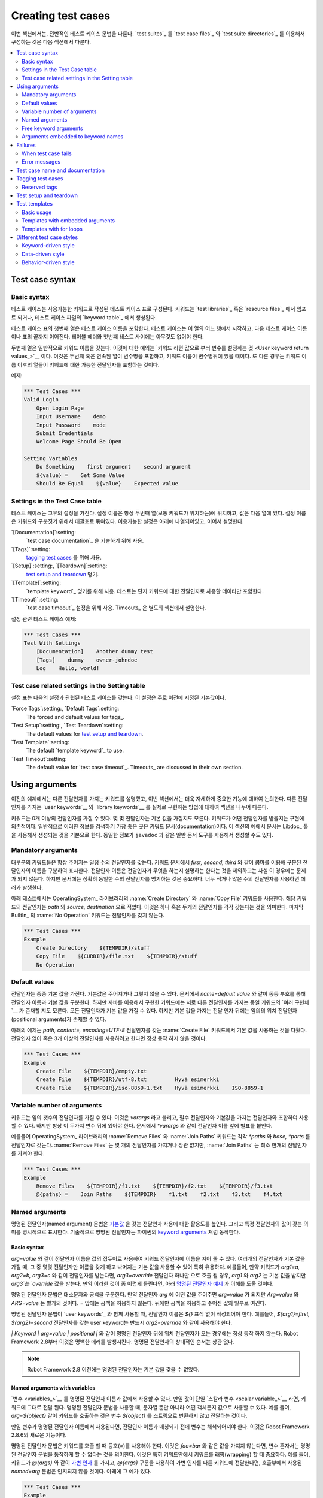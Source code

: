 Creating test cases
===================

..
   This section describes the overall test case syntax. Organizing test
   cases into `test suites`_ using `test case files`_ and `test suite
   directories`_ is discussed in the next section.

이번 섹션에서는, 전반적인 테스트 케이스 문법을 다룬다. `test suites`_
를 `test case files`_ 와 `test suite directories`_ 를 이용해서
구성하는 것은 다음 섹션에서 다룬다.

.. contents::
   :depth: 2
   :local:

Test case syntax
----------------

Basic syntax
~~~~~~~~~~~~

..
   Test cases are constructed in test case tables from the available
   keywords. Keywords can be imported from `test libraries`_ or `resource
   files`_, or created in the `keyword table`_ of the test case file
   itself.

테스트 케이스는 사용가능한 키워드로 작성된 테스트 케이스 표로
구성된다. 키워드는 `test libraries`_ 혹은 `resource files`_ 에서
임포트 되거나, 테스트 케이스 파일의 `keyword table`_ 에서 생성된다.

.. _keyword table: `user keywords`_

..
   The first column in the test case table contains test case names. A
   test case starts from the row with something in this column and
   continues to the next test case name or to the end of the table. It is
   an error to have something between the table headers and the first
   test.

테스트 케이스 표의 첫번째 열은 테스트 케이스 이름을 포함한다. 테스트
케이스는 이 열의 어느 행에서 시작하고, 다음 테스트 케이스 이름이나
표의 끝까지 이어진다. 테이블 헤더와 첫번째 테스트 사이에는 아무것도 없어야 한다.

.. The second column normally has keyword names. An exception to this
   rule is `setting variables from keyword return values`_, when the
   second and possibly also the subsequent columns contain variable
   names and a keyword name is located after them. In either case,
   columns after the keyword name contain possible arguments to the
   specified keyword.

두번째 열은 일반적으로 키워드 이름을 갖는다. 이것에 대한 예외는
`키워드 리턴 값으로 부터 변수를 설정하는 것 <User keyword return
values_>`__ 이다. 이것은 두번째 혹은 연속된 열이 변수명을 포함하고,
키워드 이름이 변수명뒤에 있을 때이다. 또 다른 경우는 키워드 이름
이후의 열들이 키워드에 대한 가능한 전달인자를 포함하는 것이다.


.. _example-tests:

예제:

.. sourcecode:: robotframework

   *** Test Cases ***
   Valid Login
       Open Login Page
       Input Username    demo
       Input Password    mode
       Submit Credentials
       Welcome Page Should Be Open

   Setting Variables
       Do Something    first argument    second argument
       ${value} =    Get Some Value
       Should Be Equal    ${value}    Expected value

Settings in the Test Case table
~~~~~~~~~~~~~~~~~~~~~~~~~~~~~~~

..
   Test cases can also have their own settings. Setting names are always
   in the second column, where keywords normally are, and their values
   are in the subsequent columns. Setting names have square brackets around
   them to distinguish them from keywords. The available settings are listed
   below and explained later in this section.

테스트 케이스는 고유의 설정을 가진다. 설정 이름은 항상 두번째 열(보통
키워드가 위치하는)에 위치하고, 값은 다음 열에 있다. 설정 이름은
키워드와 구분짓기 위해서 대괄호로 묶여있다. 이용가능한 설정은 아래에
나열되어있고, 이어서 설명한다.

`[Documentation]`:setting:
    `test case documentation`_ 을 기술하기 위해 사용.

`[Tags]`:setting:
    `tagging test cases`_ 를 위해 사용.

`[Setup]`:setting:, `[Teardown]`:setting:
  `test setup and teardown`_ 명기.

`[Template]`:setting:
   `template keyword`_ 명기를 위해 사용. 테스트는 단지 키워드에 대한 전달인자로 사용할 데이타만 포함한다.

`[Timeout]`:setting:
   `test case timeout`_ 설정을 위해 사용. Timeouts_ 은 별도의 섹션에서 설명한다.


..
   `[Documentation]`:setting:
       Used for specifying a `test case documentation`_.

   `[Tags]`:setting:
       Used for `tagging test cases`_.

   `[Setup]`:setting:, `[Teardown]`:setting:
      Specify `test setup and teardown`_.

   `[Template]`:setting:
      Specifies the `template keyword`_ to use. The test itself will
      contain only data to use as arguments to that keyword.

   `[Timeout]`:setting:
      Used for setting a `test case timeout`_. Timeouts_ are discussed in
      their own section.

..
   Example test case with settings:

설정 관련 테스트 케이스 예제:

.. sourcecode:: robotframework

   *** Test Cases ***
   Test With Settings
       [Documentation]    Another dummy test
       [Tags]    dummy    owner-johndoe
       Log    Hello, world!

Test case related settings in the Setting table
~~~~~~~~~~~~~~~~~~~~~~~~~~~~~~~~~~~~~~~~~~~~~~~

..
   The Setting table can have the following test case related
   settings. These settings are mainly default values for the
   test case specific settings listed earlier.

설정 표는 다음의 설정과 관련된 테스트 케이스를 갖는다. 이 설정은 주로
이전에 지정된 기본값이다.

`Force Tags`:setting:, `Default Tags`:setting:
   The forced and default values for tags_.

`Test Setup`:setting:, `Test Teardown`:setting:
   The default values for `test setup and teardown`_.

`Test Template`:setting:
   The default `template keyword`_ to use.

`Test Timeout`:setting:
   The default value for `test case timeout`_. Timeouts_ are discussed in
   their own section.

   
Using arguments
---------------

..
   The earlier examples have already demonstrated keywords taking
   different arguments, and this section discusses this important
   functionality more thoroughly. How to actually implement `user
   keywords`__ and `library keywords`__ with different arguments is
   discussed in separate sections.

이전의 예제에서는 다른 전달인자를 가지는 키워드를 설명했고, 이번
섹션에서는 더욱 자세하게 중요한 기능에 대하여 논의한다. 다른
전달인자를 가지는 `user keywords`__ 와 `library keywords`__ 를 실제로
구현하는 방법에 대하여 섹션을 나누어 다룬다.

..
   Keywords can accept zero or more arguments, and some arguments may
   have default values. What arguments a keyword accepts depends on its
   implementation, and typically the best place to search this
   information is keyword's documentation. In the examples in this
   section the documentation is expected to be generated using the
   Libdoc_ tool, but the same information is available on
   documentation generated by generic documentation tools such as
   ``javadoc``.

키워드는 0개 이상의 전달인자를 가질 수 있다. 몇 몇 전달인자는 기본
값을 가질지도 모른다. 키워드가 어떤 전달인자를 받을지는 구현에
의존적이다. 일반적으로 이러한 정보를 검색하기 가장 좋은 곳은 키워드
문서(documentation)이다. 이 섹션의 예에서 문서는 Libdoc_ 툴을 사용해서
생성되는 것을 기본으로 한다. 동일한 정보가 ``javadoc`` 과 같은 일반
문서 도구를 사용해서 생성할 수도 있다.

__ `User keyword arguments`_
__ `Keyword arguments`_


Mandatory arguments
~~~~~~~~~~~~~~~~~~~

..
   Most keywords have a certain number of arguments that must always be
   given.  In the keyword documentation this is denoted by specifying the
   argument names separated with a comma like `first, second,
   third`. The argument names actually do not matter in this case, except
   that they should explain what the argument does, but it is important
   to have exactly the same number of arguments as specified in the
   documentation. Using too few or too many arguments will result in an
   error.

대부분의 키워드들은 항상 주어지는 일정 수의 전달인자를 갖는다. 키워드
문서에서 `first, second, third` 와 같이 콤마를 이용해 구분된
전달인자의 이름을 구분하여 표시한다. 전달인자 이름은 전달인자가 무엇을
하는지 설명하는 한다는 것을 제외하고는 사실 이 경우에는 문제가 되지
않는다. 하지만 문서에는 정확히 동일한 수의 전달인자를 명기하는 것은
중요하다. 너무 적거나 많은 수의 전달인자를 사용하면 에러가 발생한다.

..
   The test below uses keywords :name:`Create Directory` and :name:`Copy
   File` from the OperatingSystem_ library. Their arguments are
   specified as `path` and `source, destination`, which means
   that they take one and two arguments, respectively. The last keyword,
   :name:`No Operation` from BuiltIn_, takes no arguments.

아래 테스트에서는 OperatingSystem_ 라이브러리의 :name:`Create
Directory` 와 :name:`Copy File` 키워드를 사용한다. 해당 키워드의
전달인자는 `path` 와 `source, destination` 으로 적었다. 이것은 하나
혹은 두개의 전달인자를 각각 갖는다는 것을 의미한다. 마지막 BuiltIn_ 의
:name:`No Operation` 키워드는 전달인자를 갖지 않는다.

.. sourcecode:: robotframework

   *** Test Cases ***
   Example
       Create Directory    ${TEMPDIR}/stuff
       Copy File    ${CURDIR}/file.txt    ${TEMPDIR}/stuff
       No Operation

Default values
~~~~~~~~~~~~~~

..
   Arguments often have default values which can either be given or
   not. In the documentation the default value is typically separated
   from the argument name with an equal sign like `name=default
   value`, but with keywords implemented using Java there may be
   `multiple implementations`__ of the same keyword with different
   arguments instead. It is possible that all the arguments have default
   values, but there cannot be any positional arguments after arguments
   with default values.

전달인자는 종종 기본 값을 가진다. 기본값은 주어지거나 그렇지 않을 수
있다. 문서에서 `name=default value` 와 같이 동등 부호를 통해 전달인자
이름과 기본 값을 구분한다. 하지만 자바를 이용해서 구현한 키워드에는
서로 다른 전달인자를 가지는 동일 키워드의 `여러 구현체`__ 가 존재할
지도 모른다. 모든 전달인자가 기본 값을 가질 수 있다. 하지만 기본 값을
가지는 전달 인자 뒤에는 임의의 위치 전달인자(positional arguments)가
존재할 수 없다.

__ `Default values with Java`_

..
   Using default values is illustrated by the example below that uses
   :name:`Create File` keyword which has arguments `path, content=,
   encoding=UTF-8`. Trying to use it without any arguments or more than
   three arguments would not work.

아래의 예제는 `path, content=, encoding=UTF-8` 전달인자를 갖는
:name:`Create File` 키워드에서 기본 값을 사용하는 것을 다뤘다.
전달인자 없이 혹은 3개 이상의 전달인자를 사용하려고 한다면 정상 동작
하지 않을 것이다.

.. sourcecode:: robotframework

   *** Test Cases ***
   Example
       Create File    ${TEMPDIR}/empty.txt
       Create File    ${TEMPDIR}/utf-8.txt         Hyvä esimerkki
       Create File    ${TEMPDIR}/iso-8859-1.txt    Hyvä esimerkki    ISO-8859-1

.. _varargs:

Variable number of arguments
~~~~~~~~~~~~~~~~~~~~~~~~~~~~

..
   It is also possible that a keyword accepts any number of arguments.
   These so called *varargs* can be combined with mandatory arguments
   and arguments with default values, but they are always given after
   them. In the documentation they have an asterisk before the argument
   name like `*varargs`.

키워드는 임의 갯수의 전달인자를 가질 수 있다. 이것은 *varargs* 라고
불리고, 필수 전달인자와 기본값을 가지는 전달인자와 조합하여 사용할 수
있다. 하지만 항상 이 두가지 변수 뒤에 있어야 한다. 문서에서 `*varargs`
와 같이 전달인자 이름 앞에 별표를 붙인다.

..
   For example, :name:`Remove Files` and :name:`Join Paths` keywords from
   the OperatingSystem_ library have arguments `*paths` and `base, *parts`,
   respectively. The former can be used with any number of arguments, but
   the latter requires at least one argument.

예를들어 OperatingSystem_ 라이브러리의 :name:`Remove Files` 와
:name:`Join Paths` 키워드는 각각 `*paths` 와 `base, *parts` 를
전달인자로 갖는다. :name:`Remove Files` 는 몇 개의 전달인자를 가지거나
상관 없지만, :name:`Join Paths` 는 최소 한개의 전달인자를 가져야 한다.

.. sourcecode:: robotframework

   *** Test Cases ***
   Example
       Remove Files    ${TEMPDIR}/f1.txt    ${TEMPDIR}/f2.txt    ${TEMPDIR}/f3.txt
       @{paths} =    Join Paths    ${TEMPDIR}    f1.txt    f2.txt    f3.txt    f4.txt

.. _Named argument syntax:

Named arguments
~~~~~~~~~~~~~~~

..
   The named argument syntax makes using arguments with `default values`_ more
   flexible, and allows explicitly  what a certain argument value means.
   Technically named arguments work exactly like `keyword arguments`__ in Python.

명명된 전달인자(named argument) 문법은 `기본값 <default values_>`__ 을
갖는 전달인자 사용에 대한 활용도를 높인다. 그리고 특정 전달인자의 값이
갖는 의미를 명시적으로 표시한다. 기술적으로 명명된 전달인자는 파이썬의
`keyword arguments`__ 처럼 동작한다.

__ http://docs.python.org/2/tutorial/controlflow.html#keyword-arguments

Basic syntax
''''''''''''

..
   It is possible to name an argument given to a keyword by prefixing the value
   with the name of the argument like `arg=value`. This is especially
   useful when multiple arguments have default values, as it is
   possible to name only some the arguments and let others use their defaults.
   For example, if a keyword accepts arguments `arg1=a, arg2=b, arg3=c`,
   and it is called with one argument `arg3=override`, arguments
   `arg1` and `arg2` get their default values, but `arg3`
   gets value `override`. If this sounds complicated, the `named arguments
   example`_ below hopefully makes it more clear.

`arg=value` 와 같이 전달인자 이름을 값의 접두어로 사용하여 키워드
전달인자에 이름을 지어 줄 수 있다. 여러개의 전달인자가 기본 값을 가질
때, 그 중 몇몇 전달인자만 이름을 갖게 하고 나머지는 기본 값을 사용할
수 있어 특히 유용하다. 예를들어, 만약 키워드가 `arg1=a, arg2=b,
arg3=c` 와 같이 전달인자를 받는다면, `arg3=override` 전달인자 하나만
으로 호출 될 경우, `arg1` 와 `arg2` 는 기본 값을 받지만 `arg3`는
`override` 값을 받는다. 만약 이러한 것이 좀 어렵게 들린다면, 아래
`명명된 전달인자 예제 <named arguments example_>`__ 가 이해를 도울
것이다.

..
   The named argument syntax is both case and space sensitive. The former
   means that if you have an argument `arg`, you must use it like
   `arg=value`, and neither `Arg=value` nor `ARG=value`
   works.  The latter means that spaces are not allowed before the `=`
   sign, and possible spaces after it are considered part of the given value.

명명된 전달인자 문법은 대소문자와 공백을 구분한다. 만약 전달인자
`arg` 에 어떤 값을 주어주면 `arg=value` 가 되지만 `Arg=value` 와
`ARG=value` 는 별개의 것이다. `=` 앞에는 공백을 허용하지 않는다.
뒤에만 공백을 허용하고 주어진 값의 일부로 여긴다.

..
   When the named argument syntax is used with `user keywords`_, the argument
   names must be given without the `${}` decoration. For example, user
   keyword with arguments `${arg1}=first, ${arg2}=second` must be used
   like `arg2=override`.

명명된 전달인자 문법이 `user keywords`_ 와 함께 사용할 때, 전달인자
이름은 `${}` 표식 없이 작성되어야 한다. 예를들어, `${arg1}=first,
${arg2}=second` 전달인자를 갖는 user keyword는 반드시 `arg2=override`
와 같이 사용해야 한다.

..
   Using normal positional arguments after named arguments like, for example,
   `| Keyword | arg=value | positional |`, does not work.
   Starting from Robot Framework 2.8 this causes an explicit error.
   The relative order of the named arguments does not matter.

`| Keyword | arg=value | positional |` 와 같이 명명된 전달인자 뒤에
위치 전달인자가 오는 경우에는 정상 동작 하지 않는다. Robot Framework
2.8부터 이것은 명백한 에러를 발생시킨다. 명명된 전달인자의 상대적인
순서는 상관 없다.

..
   .. note:: Prior to Robot Framework 2.8 it was not possible to name arguments
	     that did not have a default value.

.. note:: Robot Framework 2.8 이전에는 명명된 전달인자는 기본 값을
           갖을 수 없었다.

Named arguments with variables
''''''''''''''''''''''''''''''

..
   It is possible to use `variables`_ in both named argument names and values.
   If the value is a single `scalar variable`_, it is passed to the keyword as-is.
   This allows using any objects, not only strings, as values also when using
   the named argument syntax. For example, calling a keyword like `arg=${object}`
   will pass the variable `${object}` to the keyword without converting it to
   a string.

`변수 <variables_>`__ 를 명명된 전달인자 이름과 값에서 사용할 수 있다.
만일 값이 단일 `스칼라 변수 <scalar variable_>`__ 라면, 키워드에
그대로 전달 된다. 명명된 전달인자 문법을 사용할 때, 문자열 뿐만 아니라
어떤 객체든지 값으로 사용할 수 있다. 예를 들어, `arg=${object}` 같이
키워드를 호출하는 것은 변수 `${object}` 를 스트링으로 변환하지 않고
전달하는 것이다.

..
   If variables are used in named argument names, variables are resolved before
   matching them against argument names. This is a new feature in Robot Framework
   2.8.6.

만일 변수가 명명된 전달인자 이름에서 사용된다면, 전달인자 이름과
매칭되기 전에 변수는 해석되어져야 한다. 이것은 Robot Framework 2.8.6의
새로운 기능이다.


..
   The named argument syntax requires the equal sign to be written literally
   in the keyword call. This means that variable alone can never trigger the
   named argument syntax, not even if it has a value like `foo=bar`. This is
   important to remember especially when wrapping keywords into other keywords.
   If, for example, a keyword takes a `variable number of arguments`_ like
   `@{args}` and passes all of them to another keyword using the same `@{args}`
   syntax, possible `named=arg` syntax used in the calling side is not recognized.
   This is illustrated by the example below.

몀명된 전달인자 문법은 키워드를 호출 할 때 등호(`=`)를 사용해야 한다.
이것은 `foo=bar` 와 같은 값을 가지지 않는다면, 변수 혼자서는 명명된
전달인자 문법을 동작하게 할 수 없다는 것을 의미한다. 이것은 특히
키워드안에서 키워드를 래핑(wrapping) 할 때 중요하다. 예를 들어,
키워드가 `@{args}` 와 같이 `가변 인자 <variable number of
arguments_>`__ 를 가지고, `@{args}` 구문을 사용하여 가변 인자를 다른
키워드에 전달한다면, 호출부에서 사용된 `named=arg` 문법은 인지되지
않을 것이다. 아래에 그 예가 있다.

..
   .. sourcecode:: robotframework

      *** Test Cases ***
      Example
	  Run Program    shell=True    # This will not come as a named argument to Run Process

      *** Keywords ***
      Run Program
	  [Arguments]    @{args}
	  Run Process    program.py    @{args}    # Named arguments are not recognized from inside @{args}

.. sourcecode:: robotframework

   *** Test Cases ***
   Example
       Run Program    shell=True    # 이것은 Run Process에 명명된 전달인자로 전달되지 않는다.

   *** Keywords ***
   Run Program
       [Arguments]    @{args}
       Run Process    program.py    @{args}    # 명명된 인자는 내부의 @{args}에서 인식되지 않는다.

   
..
   If keyword needs to accept and pass forward any named arguments, it must be
   changed to accept `free keyword arguments`_. See `kwargs examples`_ for
   a wrapper keyword version that can pass both positional and named arguments
   forward.

만약 키워드가 명명된 전달인자를 받거나 전달해야 한다면, `free keyword
arguments`_ 를 받도록 변경해야 한다. 위치 인자와 명명된 인자를 둘다
전달할 수 있는 랩퍼 키워드 버전은 `kwargs examples`_ 을 참고하라.


Escaping named arguments syntax
'''''''''''''''''''''''''''''''

..
   The named argument syntax is used only when the part of the argument
   before the equal sign matches one of the keyword's arguments. It is possible
   that there is a positional argument with a literal value like `foo=quux`,
   and also an unrelated argument with name `foo`. In this case the argument
   `foo` either incorrectly gets the value `quux` or, more likely,
   there is a syntax error.

명명된 전달인자 문법은 등호 앞의 전달인자 부분이 키워드의 전달인자 중
하나와 일치 할 때만 사용된다. `foo=quux` 와 같은 문자그래로의 값과
함께 위치 인자 문자 그리고 `foo` 와 같이 연결고리 없는 전달인자를
가지는 것이 가능하다. 이런 경우 전달인자 `foo` 는 부정확하게 `quux`
값을 가지거나, 문법 에러를 일으킬 가능성이 있다.

..
   In these rare cases where there are accidental matches, it is possible to
   use the backslash character to escape__ the syntax like `foo\=quux`.
   Now the argument will get a literal value `foo=quux`. Note that escaping
   is not needed if there are no arguments with name `foo`, but because it
   makes the situation more explicit, it may nevertheless be a good idea.

의도하지 않은 매칭 문제가 발생하는 이런 드문 경우에는, 백슬래시 문자를
`foo\=quux` 와 같이 `이스케이프`__ 목적으로 사용할 수 있다. 이제
전달인자는 `foo=quux` 와 같이 문자그대로의 값을 가진다. `foo` 라는
이름을 가진 전달인자가 없다면 이스케이핑할 필요는 없다. 하지만 이렇게
사용하는 것이 상황을 더 명확하게하기 때문에 추천한다.

__ Escaping_

Where named arguments are supported
'''''''''''''''''''''''''''''''''''

..
   As already explained, the named argument syntax works with keywords. In
   addition to that, it also works when `importing libraries`_.

이미 설명했듯이, 명명된 전달인자 문법은 키워드와 함께 잘 동작한다.
게다가 `라이브러리 임포팅 <importing libraries_>`__ 에서도 또한 잘
동작한다.

..
   Naming arguments is supported by `user keywords`_ and by most `test libraries`_.
   The only exception are Java based libraries that use the `static library API`_.
   Library documentation generated with Libdoc_ has a note does the library
   support named arguments or not.

명명된 전달인자는 `user keywords`_ 와 `test libraries`_ 에서 지원한다.
유일하게 예외적으로 자바를 기반으로 한 라이브러리는 `static library
API`_ 를 사용한다. Libdoc_ 를 이용해서 만들어진 라이브러리 문서는
라이브러리가 명명된 전달인자를 지원 하는지, 안하는지를 기록한다.

..
   .. note:: Prior to Robot Framework 2.8 named argument syntax did not work
	     with test libraries using the `dynamic library API`_.

.. note:: Robot Framework 2.8 이전에는 `dynamic library API`_ 를
          이용한 테스트 라이브러리에서는 명명된 전달인자 문법을
          지원하지 않았다.

Named arguments example
'''''''''''''''''''''''

..
   The following example demonstrates using the named arguments syntax with
   library keywords, user keywords, and when importing the Telnet_ test library.

다음 예제는 Telnet_ 테스트 라이브러리를 임포팅 할 때, 라이브러리
키워드, 사용자 키워드와 함께 명명된 전달인자 문법 사용법을 보여준다.

.. sourcecode:: robotframework

   *** Settings ***
   Library    Telnet    prompt=$    default_log_level=DEBUG

   *** Test Cases ***
   Example
       Open connection    10.0.0.42    port=${PORT}    alias=example
       List files    options=-lh
       List files    path=/tmp    options=-l

   *** Keywords ***
   List files
       [Arguments]    ${path}=.    ${options}=
       List files    options=-lh
       Execute command    ls ${options} ${path}

Free keyword arguments
~~~~~~~~~~~~~~~~~~~~~~

..
   Robot Framework 2.8 added support for `Python style free keyword arguments`__
   (`**kwargs`). What this means is that keywords can receive all arguments that
   use the `name=value` syntax and do not match any other arguments as kwargs.

Robot Framework 2.8에 `파이썬 형식의 키워드 인수`__ (`**kwargs`)
지원이 추가되었다. 이것은 키워드가 `name=value` 문법을 사용하며, 다른
어떤 전달인자와 매치되지 않는 모든 전달인자를 키워드
전달인자(kwargs)로 받을 수 있다는 의미이다.

..
   Free keyword arguments support variables similarly as `named arguments
   <Named arguments with variables_>`__. In practice that means that variables
   can be used both in names and values, but the escape sign must always be
   visible literally. For example, both `foo=${bar}` and `${foo}=${bar}` are
   valid, as long as the variables that are used exist. An extra limitation is
   that free keyword argument names must always be strings. Support for variables
   in names is a new feature in Robot Framework 2.8.6, prior to that possible
   variables were left un-resolved.

키워드 전달인자는 `명명된 전달인자 <Named arguments with
variables_>`__ 와 유사하게 변수를 지원한다. 이것은 실제로 변수는
이름과 값으로 사용될 수 있지만 이스케이프 표시는 항상 문자그대로로서
보여져야 한다는 것을 의미한다. 예를 들어, 사용되어진 변수들이 존재하는
한 `foo=${bar}` 와 `${foo}=${bar}` 는 유효하다. 추가적인 제한은 키워드
전달인자 이름은 항상 문자열 이어야 한다는 것이다. 이름 안에서의 변수
지원은 Robot Framework 2.8.6 부터 지원된 새로운 기능이다. 2.8.6 이전
버전에서는 변수는 해석되지 않은 채 남겨진다.

..
   Initially free keyword arguments only worked with Python based libraries, but
   Robot Framework 2.8.2 extended the support to the `dynamic library API`_
   and Robot Framework 2.8.3 extended it further to Java based libraries and to
   the `remote library interface`_. Finally, user keywords got `kwargs support
   <Kwargs with user keywords_>`__ in Robot Framework 2.9. In other words,
   all keywords can nowadays support kwargs.

초기에 키워드 전달인자는 파이썬 기반의 라이브러리에서만 작동하였다.
하지만 Robot Framework 2.8.2 부터는 `dynamic library API`_ 를
지원하도록 확장하였고, Robot Framework 2.8.3 부터는 자바 기반의
라이브러리와 `remote library interface`_ 를 지원하도록 더 확장하였다.
Robot Framework 2.9 부터는 `키워드 전달인자 지원 <Kwargs with user
keywords_>`__ 한다. 즉, 이제 모든 키워드가 키워드 전달인자를 지원한다.

__ http://docs.python.org/2/tutorial/controlflow.html#keyword-arguments

Kwargs examples
'''''''''''''''

..
   As the first example of using kwargs, let's take a look at
   :name:`Run Process` keyword in the Process_ library. It has a signature
   `command, *arguments, **configuration`, which means that it takes the command
   to execute (`command`), its arguments as `variable number of arguments`_
   (`*arguments`) and finally optional configuration parameters as free keyword
   arguments (`**configuration`). The example below also shows that variables
   work with free keyword arguments exactly like when `using the named argument
   syntax`__.

kwargs를 사용한 첫번째 예제처럼, Process_ 라이브러리의 :name:`Run
Process` 키워드를 살펴보자. `command, *arguments, **configuration`
시그너처는 각각 수행할 명령어(`command`), `가변인자 <variable number
of arguments_>`__ 를 가지는 전달인자(`*arguments`), 선택적인 환경설정
매개변수를 가지는 키워드 전달인자(`**configuration`)를 의미한다. 아래
예제는 키워드 전달인자에 변수를 사용하는 것이 `명명된 전달인자 문법을
사용`__ 하는 것과 비슷하다는 것을 보여준다.

.. sourcecode:: robotframework

   *** Test Cases ***
   Using Kwargs
       Run Process    program.py    arg1    arg2    cwd=/home/user
       Run Process    program.py    argument    shell=True    env=${ENVIRON}

..
   See `Free keyword arguments (**kwargs)`_ section under `Creating test
   libraries`_ for more information about using the kwargs syntax in
   your custom test libraries.

사용자 정의 테스트 라이브러리에 kwargs 문법을 사용하기 위해서 더 많은
정보가 필요 한다면 `Creating test libraries`_ 아래의 `Free keyword
arguments (**kwargs)`_ 섹션을 참고하라.

..
   As the second example, let's create a wrapper `user keyword`_ for running the
   `program.py` in the above example. The wrapper keyword :name:`Run Program`
   accepts any number of arguments and kwargs, and passes them forward for
   :name:`Run Process` along with the name of the command to execute.

두번째 예제처럼, 위의 예제에서 `program.py` 를 수행하기 위해서 래퍼
`user keyword`_ 를 생성한다. 래퍼 키워드 :name:`Run Program` 는 임의
갯수의 전달인자와 kwargs를 받아서, 수행하려는 명령어의 이름과 함께
:name:`Run Process` 에 전달한다.

.. sourcecode:: robotframework

   *** Test Cases ***
   Using Kwargs
       Run Program    arg1    arg2    cwd=/home/user
       Run Program    argument    shell=True    env=${ENVIRON}

   *** Keywords ***
   Run Program
       [Arguments]    @{arguments}    &{configuration}
       Run Process    program.py    @{arguments}    &{configuration}

__ `Named arguments with variables`_

Arguments embedded to keyword names
~~~~~~~~~~~~~~~~~~~~~~~~~~~~~~~~~~~

..
   A totally different approach to specify arguments is embedding them
   into keyword names. This syntax is supported by both `test library keywords`__
   and `user keywords`__.

명시된 전달인자에 접근하는 전체적으로 다른 방법은 키워드 이름에 인자를
끼워넣는 것이다. 이 문법은 `test library keywords`__ 와 `user
keywords`__ 에서 지원된다.

__ `Embedding arguments into keyword names`_
__ `Embedding arguments into keyword name`_

Failures
--------

When test case fails
~~~~~~~~~~~~~~~~~~~~

..
   A test case fails if any of the keyword it uses fails. Normally this means that
   execution of that test case is stopped, possible `test teardown`_ is executed,
   and then execution continues from the next test case. It is also possible to
   use special `continuable failures`__ if stopping test execution is not desired.

만일 테스트 케이스에서 사용중인 키워드가 실패한다면, 테스트 케이스도
실패한다. 일반적으로 이런 경우 테스트 케이스의 수행이 멈추고 `test
teardown`_ 를 수행하고, 다음 테스트 케이스를 이어 수행한다. 테스트
수행을 멈추고 싶지 않다면, 특별히 `실패 해도 계속 수행 하기`__ 를 사용
할 수 있다.


Error messages
~~~~~~~~~~~~~~

..
   The error message assigned to a failed test case is got directly from the
   failed keyword. Often the error message is created by the keyword itself, but
   some keywords allow configuring them.

실패한 테스트 케이스의 에러 메시지는 실패한 키워드에서 직접 가져온다.
대부분 에러 메시지를 키워드가 직접 생성하지만, 몇몇 키워드는 설정 할
수도 있다.


..
   In some circumstances, for example when continuable failures are used,
   a test case can fail multiple times. In that case the final error message
   is got by combining the individual errors. Very long error messages are
   automatically cut from the middle to keep reports_ easier to read. Full
   error messages are always visible in log_ file as a message of the failed
   keyword.

어떤 상황, 예를 들어 실패 하더라도 계속 수행하도록 하는 경우에는,
테스트 케이스가 여러번 실패할 수도 있다. 그런 경우 각각의 에러를
결합하여 최종 에러 메시지를 출력한다. 매우 긴 에러메시지의 경우
중간에서 자동적으로 잘라서 reports_ 를 읽기 쉽게 만든다. 전체 에러
메시지는 항상 log_ 파일에서 실패한 키워드의 메시지로 확인할 수 있다.

..
   By default error messages are normal text, but
   starting from Robot Framework 2.8 they can `contain HTML formatting`__. This
   is enabled by starting the error message with marker string `*HTML*`.
   This marker will be removed from the final error message shown in reports
   and logs. Using HTML in a custom message is shown in the second example below.

기본 에러 메시지는 평문이지만, Robot Framework 2.8 부터는 `HTML 형식을
포함`__ 할 수 있다. 이는 에러 메시지를 `*HTML*` 로 시작하면 설정할 수
있다. 이 표시는 레포트와 로그에서 최종 에러 메시지가 보일 때에는
제거된다. HTML을 사용자 정의 메시지에서 사용할 때는 아래 두번째
예제처럼 보인다.

.. sourcecode:: robotframework

   *** Test Cases ***
   Normal Error
       Fail    This is a rather boring example...

   HTML Error
       ${number} =    Get Number
       Should Be Equal    ${number}    42    *HTML* Number is not my <b>MAGIC</b> number.

__ `Continue on failure`_
__ `HTML in error messages`_

Test case name and documentation
--------------------------------

..
   The test case name comes directly from the Test Case table: it is
   exactly what is entered into the test case column. Test cases in one
   test suite should have unique names.  Pertaining to this, you can also
   use the `automatic variable`_ `${TEST_NAME}` within the test
   itself to refer to the test name. It is available whenever a test is
   being executed, including all user keywords, as well as the test setup
   and the test teardown.

Test case 이름은 Test Case 표에서 직접 가져온다. 이것은 test case 열에
입력된 것이다. 한 test suite의 test cases는 독자적인 이름을 가진다.
이에 관해서, 테스트에서 테스트 이름을 언급하기 위해서 `자동 변수
<automatic variable_>`__ `${TEST_NAME}` 를 사용할 수 있다. 이 변수는
모든 사용자 키워드를 포함하여 테스트가 수행할 때마다, test setup과
test teardown에서 사용할 수 있다.

..
   The :setting:`[Documentation]` setting allows you to set a free
   documentation for a test case. That text is shown in the command line
   output, as well as the resulting test logs and test reports.
   It is possible to use simple `HTML formatting`_ in documentation and
   variables_ can be used to make the documentation dynamic.

:setting:`[Documentation]` 설정은 test case를 위한 자유로운 문서
작성을 지원한다. 문서는 명령행 결과에서 보여지며, 테스트 로그와 테스트
레포트에서도 확인할 수 있다. 간단한 `HTML 형식 <HTML formatting_>`__
를 사용할 수 있으며, `변수 <variables_>`__ 를 사용하여 문서를 좀 더
동적으로 만들 수 있다.

..
   If documentation is split into multiple columns, cells in one row are
   concatenated together with spaces. This is mainly be useful when using
   the `HTML format`_ and columns are narrow. If documentation is `split
   into multiple rows`__, the created documentation lines themselves are
   `concatenated using newlines`__. Newlines are not added if a line
   already ends with a newline or an `escaping backslash`__.

만약 문서가 여러개의 열로 나눈다면 한 줄의 셀들은 공백으로 연결된다.
이것은 `HTML 형식 <HTML format_>`__ 사용할 때와 열이 좁을 때 유용하다.
만약 문서가 `여러 줄로 나뉜게`__ 된다면, 생성된 문서 라인들은 `개행
문자을 사용하여 이어붙일`__ 것이다. 이미 라인이 개행 문자 혹은
`이스케이핑 백슬래시`__ 로 끝났다면 새로운 줄은 추가되지 않는다.

__ `Dividing test data to several rows`_
__ `Newlines in test data`_
__ `Escaping`_

.. sourcecode:: robotframework

   *** Test Cases ***
   Simple
       [Documentation]    Simple documentation
       No Operation

   Formatting
       [Documentation]    *This is bold*, _this is italic_  and here is a link: http://robotframework.org
       No Operation

   Variables
       [Documentation]    Executed at ${HOST} by ${USER}
       No Operation

   Splitting
       [Documentation]    This documentation    is split    into multiple columns
       No Operation

   Many lines
       [Documentation]    Here we have
       ...                an automatic newline
       No Operation

..
   It is important that test cases have clear and descriptive names, and
   in that case they normally do not need any documentation. If the logic
   of the test case needs documenting, it is often a sign that keywords
   in the test case need better names and they are to be enhanced,
   instead of adding extra documentation. Finally, metadata, such as the
   environment and user information in the last example above, is often
   better specified using tags_.


테스트 케이스가 명확하고 서술적인 이름을 가지는 것은 중요하다. 이런
경우에는 추가적인 문서를 필요로 하지 않는다. 만일 테스트 케이스의
로직이 문서를 필요로 한다면, 테스트 케이스의 키워드에 문서를 추가하는
것 보다, 더 나은 이름을 지어줄 필요가 있다. 마지막으로 위의 마지막
예제에서 환경(`${HOST}`)과 사용자 정보(`${USER}`)로 메타데이타를
사용했는데, 이러한 것이 종종 `태그 <tags_>`__ 를 사용하는 것보다 더
낫다.

.. _test case tags:

Tagging test cases
------------------

..
   Using tags in Robot Framework is a simple, yet powerful mechanism for
   classifying test cases. Tags are free text and they can be used at
   least for the following purposes:

Robot Framework에서 태그는 test case를 분류할 때 단순하지만 강력한
메카니즘을 가진다. 태그는 어떤 문자이든 상관없고, 아래와 같은 목적으로
사용한다:

..
   - Tags are shown in test reports_, logs_ and, of course, in the test
     data, so they provide metadata to test cases.
   - Statistics__ about test cases (total, passed, failed  are
     automatically collected based on tags).
   - With tags, you can `include or exclude`__ test cases to be executed.
   - With tags, you can specify which test cases are considered `critical`_.

- 태그는 reports_, logs_, 테스트 데이터에서 볼 수 있고, 테스트 케이스에
  메타 데이터를 제공한다.
- 테스트 케이스에 관련된 `통계`__ (total, passed, failed 는 태그에
  기반 해서 자동적으로 수집된다)
- 태그를 사용해서, 수행할 테스트 케이스를 `포함하거나 제외`__ 할 수
  있다.
- 태그를 이용해서, `critical`_ 로 고려되어야 한다면 명시 할 수 있다.

__ `Configuring statistics`_
__ `By tag names`_

..
   In this section it is only explained how to set tags for test
   cases, and different ways to do it are listed below. These
   approaches can naturally be used together.

이번 섹션에서는 테스트 케이스에 어떻게 태그를 설정하는지 설명하고,
다른 방법을 아래에 나열할 것이다. 이런 방법은 함께 사용할 수도 있다.

..
   `Force Tags`:setting: in the Setting table
      All test cases in a test case file with this setting always get
      specified tags. If it is used in the `test suite initialization file`,
      all test cases in sub test suites get these tags.

`Force Tags`:setting: 설정 표에서
   Test case 파일의 모든 test cases는 이 설정에 명기된 태그를 가진다. 만일
   `test suite initialization file` 에서 사용된다면, 하위 test suites에 
   포함된 모든 test case는 이 태그를 가진다.

..
   `Default Tags`:setting: in the Setting table
      Test cases that do not have a :setting:`[Tags]` setting of their own
      get these tags. Default tags are not supported in test suite initialization
      files.

`Default Tags`:setting: 설정 표에서
   :setting:`[Tags]` 설정에 태그를 갖지 않는 Test cases는 모두 이
   태그를 가진다. Default tags는 `test suite initialization file` 을
   지원하지 않는다.

..
   `[Tags]`:setting: in the Test Case table
      A test case always gets these tags. Additionally, it does not get the
      possible tags specified with :setting:`Default Tags`, so it is possible
      to override the :setting:`Default Tags` by using empty value. It is
      also possible to use value `NONE` to override default tags.

`[Tags]`:setting: 테스트 케이스 표에서
   Test case는 항상 태그를 갖는다. 추가적으로 :setting:`Default Tags`
   에 명기된 태그를 가지지 않으려면 :setting:`Default Tags` 에 빈
   값으로 재정의해야 한다. 이것은 또한 default tags를 재정의 하기 위해
   `NONEE` 값을 사용할 수 있다.

..
   `--settag`:option: command line option
      All executed test cases get tags set with this option in addition
      to tags they got elsewhere.

`--settag`:option: 명령행 옵션
   수행된 모든 test cases  이 옵션에 의해 설정된 태그를 갖는다.

..
   `Set Tags`:name:, `Remove Tags`:name:, `Fail`:name: and `Pass Execution`:name: keywords
	 These BuiltIn_ keywords can be used to manipulate tags dynamically
	 during the test execution.

`Set Tags`:name:, `Remove Tags`:name:, `Fail`:name: 과 `Pass   Execution`:name: 키워드
   BuiltIn_ 키워드는 테스트 수행중 동적으로 태그를 조종하기 위해
   사용될 수 있다.

..
   Tags are free text, but they are normalized so that they are converted
   to lowercase and all spaces are removed. If a test case gets the same tag
   several times, other occurrences than the first one are removed. Tags
   can be created using variables, assuming that those variables exist.

태그는 아무 문자나 사용할 수 있다. 태그는 소문자로 변환하고 공백을
제거하여 일반화한다. 만약 test case가 같은 태그를 여러번 갖는다면,
첫번째 것을 제외한 나머지는 제거된다. 변수가 존재한다는 가정하에,
변수를 이용해서 tag를 생성할 수 있다.

.. sourcecode:: robotframework

   *** Settings ***
   Force Tags      req-42
   Default Tags    owner-john    smoke

   *** Variables ***
   ${HOST}         10.0.1.42

   *** Test Cases ***
   No own tags
       [Documentation]    This test has tags owner-john, smoke and req-42.
       No Operation

   With own tags
       [Documentation]    This test has tags not_ready, owner-mrx and req-42.
       [Tags]    owner-mrx    not_ready
       No Operation

   Own tags with variables
       [Documentation]    This test has tags host-10.0.1.42 and req-42.
       [Tags]    host-${HOST}
       No Operation

   Empty own tags
       [Documentation]    This test has only tag req-42.
       [Tags]
       No Operation

   Set Tags and Remove Tags Keywords
       [Documentation]    This test has tags mytag and owner-john.
       Set Tags    mytag
       Remove Tags    smoke    req-*

Reserved tags
~~~~~~~~~~~~~

..
   Users are generally free to use whatever tags that work in their context.
   There are, however, certain tags that have a predefined meaning for Robot
   Framework itself, and using them for other purposes can have unexpected
   results. All special tags Robot Framework has and will have in the future
   have a `robot-` prefix. To avoid problems, users should thus not use any
   tag with a `robot-` prefix unless actually activating the special functionality.

사용자는 자신의 문맥 안에서 작동 할 어떤 태그든지 자유롭게 사용할 수
있다. 그러나 Robot Framework 자체에서 미리 정의한 의미가 있는 태그를
의도하지 않은대로 사용하는 것은 예상치 못한 결과를 발생시킬 수 있다.
Robot Framework가 지원하는 모든 특별한 태그는 앞으로 `robot-` 접두어를
가진다. 문제를 예방하기 위해서, 사용자는 특별한 기능이 활성화 하지
않는한 `robot-` 접두어를 갖는 태그를 사용하지 않는 것이 좋다.

..
   At the time of writing, the only special tag is `robot-exit` that is
   automatically added to tests when `stopping test execution gracefully`_.
   More usages are likely to be added in the future, though.

현재 유일한 특수 태그는 `robot-exit` 로 `테스트 수행을 우아하게 중지
<stopping test execution gracefully_>`__ 할 때, 자동으로 테스트에
추가된다. 앞으로 더 많은 사용법이 추가될 것이다.

Test setup and teardown
-----------------------

..
   Robot Framework has similar test setup and teardown functionality as many
   other test automation frameworks. In short, a test setup is something
   that is executed before a test case, and a test teardown is executed
   after a test case. In Robot Framework setups and teardowns are just
   normal keywords with possible arguments.

Robot Framework는 다른 테스트 자동화 프레임워크와 유사하게 test
setup과 teardown 기능을 가진다. 요컨데 test setup은 test case 전에
수행되는 것이고, test teardown은 test case 후에 수행되는 것이다. Robot
Framework에서 setup과 teardown은 단지 전달인자 가지는 일반 키워드이다.

..
   Setup and teardown are always a single keyword. If they need to take care
   of multiple separate tasks, it is possible to create higher-level `user
   keywords`_ for that purpose. An alternative solution is executing multiple
   keywords using the BuiltIn_ keyword :name:`Run Keywords`.

setup과 teardown은 항상 단일 키워드이다. 만약 복수의 독립된 동작
수행을 필요로한다면, 원하는대로 higher-level `user keywords`_ 을
생성할 수 있다. 다른 방법은 BuiltIn_ 키워드 :name:`Run Keywords` 를
이용하여 복수의 키워드를 수행하는 것이다.

..
   The test teardown is special in two ways. First of all, it is executed also
   when a test case fails, so it can be used for clean-up activities that must be
   done regardless of the test case status. In addition, all the keywords in the
   teardown are also executed even if one of them fails. This `continue on failure`_
   functionality can be used also with normal keywords, but inside teardowns it is
   on by default.

test teardown은 두가지 면에서 특별하다. 첫번째로, test case가 실패했을
때에 수행된다. 그래서 test case의 상태 [#]_ 에 관계 없이 clean-up
동작을 수행한다. 게다가 teardown의 모든 키워드는 그 중 하나의 키워드가
실패할 때 조차도 모든 키워드를 수행한다. `실패해도 계속 수행하는
<continue on failure_>`__ 기능은 일반 키워드와 사용할 수 있다. 하지만
teardown에서는 기본적으로 그렇게 동작한다.

.. [#] PASS, FAIL
..
   The easiest way to specify a setup or a teardown for test cases in a
   test case file is using the :setting:`Test Setup` and :setting:`Test
   Teardown` settings in the Setting table. Individual test cases can
   also have their own setup or teardown. They are defined with the
   :setting:`[Setup]` or :setting:`[Teardown]` settings in the test case
   table and they override possible :setting:`Test Setup` and
   :setting:`Test Teardown` settings. Having no keyword after a
   :setting:`[Setup]` or :setting:`[Teardown]` setting means having no
   setup or teardown. It is also possible to use value `NONE` to indicate that
   a test has no setup/teardown.

Test case 파일에서 test case의 setup과 teardown을 명백히 하는 가장
쉬운 방법은 설정 표에서 :setting:`Test Setup` 과 :setting:`Test
Teardown` 설정을 사용하는 것이다. 각각의 test case는 setup과
teardown을 갖는다. Setup과 teardown은 Test case 표의
:setting:`[Setup]` 과 :setting:`[Teardown]` 설정에 정의하고,
:setting:`Test Setup` 과 :setting:`Test Teardown` 설정에서 재정의 할
수 있다. :setting:`[Setup]` 과 :setting:`[Teardown]` 설정 뒤에 아무런
키워드를 넣지 않는 것은 setup과 teardown이 필요 없다는 뜻이다.
테스트에 setup과 teardown이 없다는 것을 `NONE` 값으로 표현할 수도
있다.

.. sourcecode:: robotframework

   *** Settings ***
   Test Setup       Open Application    App A
   Test Teardown    Close Application

   *** Test Cases ***
   Default values
       [Documentation]    Setup and teardown from setting table
       Do Something

   Overridden setup
       [Documentation]    Own setup, teardown from setting table
       [Setup]    Open Application    App B
       Do Something

   No teardown
       [Documentation]    Default setup, no teardown at all
       Do Something
       [Teardown]

   No teardown 2
       [Documentation]    Setup and teardown can be disabled also with special value NONE
       Do Something
       [Teardown]    NONE

   Using variables
       [Documentation]    Setup and teardown specified using variables
       [Setup]    ${SETUP}
       Do Something
       [Teardown]    ${TEARDOWN}

..
   The name of the keyword to be executed as a setup or a teardown can be a
   variable. This facilitates having different setups or teardowns in
   different environments by giving the keyword name as a variable from
   the command line.

setup 혹은 teardown으로 수행될 키워드의 이름은 변수가 될 수 있다.
이것은 다른 환경에서, 명령행으로부터 키워드 이름을 변수로
전달하는 방법을 통해 다른 setup과 teardown을 가질 수 있도록 한다.

..
   .. note:: `Test suites can have a setup and teardown of their
	      own`__. A suite setup is executed before any test cases or sub test
	      suites in that test suite, and similarly a suite teardown is
	      executed after them.

.. note:: `Test suites은 자신만의 setup과 teardown을 가질 수 있다`__.
           suite setup은 다른 test cases나 sub test suites가 수행되기
           전에 수행되고, 유사하게 suite teardown은 그 후에 수행된다.

__  `Suite setup and teardown`_

Test templates
--------------

..
   Test templates convert normal `keyword-driven`_ test cases into
   `data-driven`_ tests. Whereas the body of a keyword-driven test case
   is constructed from keywords and their possible arguments, test cases with
   template contain only the arguments for the template keyword.
   Instead of repeating the same keyword multiple times per test and/or with all
   tests in a file, it is possible to use it only per test or just once per file.

테스트 템플릿은 일반 `keyword-driven`_ 테스트 케이스를 `data-driven`_
테스트로 바꿔준다. 템플릿의 테스트 케이스는 템플릿 키워드의 전달인자만
포함된 반면에 keyword-drive 테스트 케이스의 본문은 키워드와 전달인자로
구성되어있다. 한 테스트 안에서 혹은 파일의 모든 테스트에서 같은
키워드를 여러번 반복하는 것 대신에, 테스트나 파일별로 한번만 사용할 수
있다.

..
   Template keywords can accept both normal positional and named arguments, as
   well as arguments embedded to the keyword name. Unlike with other settings,
   it is not possible to define a template using a variable.

템플릿 키워드는 전달인자가 키워드 이름에 전달되는 것 처럼, 일반 위치
전달인자나 명명된 전달인자를 받을 수 있다. 다른 설정들과는 다르게
변수를 사용하여 템플릿을 정의할 수 없다.

Basic usage
~~~~~~~~~~~

..
   How a keyword accepting normal positional arguments can be used as a template
   is illustrated by the following example test cases. These two tests are
   functionally fully identical.

템플릿에서 어떻게 키워드가 일반 위치 전달인자를 받을 수 있는가는
아래의 예제에서 보여준다. 이 두 테스트들은 기능적으로 완벽히 동일하다.

.. sourcecode:: robotframework

   *** Test Cases **
   Normal test case
       Example keyword    first argument    second argument

   Templated test case
       [Template]    Example keyword
       first argument    second argument

..
   As the example illustrates, it is possible to specify the
   template for an individual test case using the :setting:`[Template]`
   setting. An alternative approach is using the :setting:`Test Template`
   setting in the Setting table, in which case the template is applied
   for all test cases in that test case file. The :setting:`[Template]`
   setting overrides the possible template set in the Setting table, and
   an empty value for :setting:`[Template]` means that the test has no
   template even when :setting:`Test Template` is used. It is also possible
   to use value `NONE` to indicate that a test has no template.

예제에서 다루었듯이, :setting:`[Template]` 설정을 사용하는 각각의 test
case에 템플릿을 명시할 수 있다. 다른 방법은 설정 표에서 :setting:`Test
Template` 를 사용하는 것이다. 이 경우 test case 템플릿은 test case
파일 안의 모든 test cases에서 적용될 것이다. :setting:`[Template]`
설정은 설정 표에서 설정한 것을 재정의 한다. :setting:`[Template]` 에서
빈 값인 경우, :setting:`Test Template` 가 사용되었을 지라도 테스트가
템플릿이 없음을 의미한다. 템플릿이 없는 경우에는 `NONE` 값을 사용할
수도 있다.

..
   If a templated test case has multiple data rows in its body, the template
   is applied for all the rows one by one. This
   means that the same keyword is executed multiple times, once with data
   on each row. Templated tests are also special so that all the rounds
   are executed even if one or more of them fails. It is possible to use this
   kind of `continue on failure`_ mode with normal tests too, but with
   the templated tests the mode is on automatically.

만일 템플릿이 적용된 테스트 케이스가 본문에 여러줄의 데이터를 가지고
있다면, 템플릿은 모든 줄마다 적용이 될 것이다. 이것은 같은 키워드가 매
줄마다, 여러번 동작하는 것을 의미한다. 템플릿이 적용된 테스트 케이스는
특별한데, 하나 이상 실패했더라도 매번 수행된다. 일반 테스트와
마찬가지로 `실패해도 계속 수행 <continue on failure_>`__ 모드를 사용할
수 있다. 하지만 템플릿이 적용된 테스트는 이 모드가 자동 설정 된다.

.. sourcecode:: robotframework

   *** Settings ***
   Test Template    Example keyword

   *** Test Cases ***
   Templated test case
       first round 1     first round 2
       second round 1    second round 2
       third round 1     third round 2

..
   Using arguments with `default values`_ or `varargs`_, as well as using
   `named arguments`_ and `free keyword arguments`_, work with templates
   exactly like they work otherwise. Using variables_ in arguments is also
   supported normally.

`기본 값 <default values_>`__ 혹은 `varargs`_ 의 전달인자를 사용하는
것과 `명명된 전달인자 <named arguments_>`__ 와 `키워드 전달인자 <free
keyword arguments_>`__ 을 사용하는 것은 템플릿과 잘 동작한다.
전달인자에 variables_ 를 사용하는 것 또한 지원된다.

Templates with embedded arguments
~~~~~~~~~~~~~~~~~~~~~~~~~~~~~~~~~

..
   Starting from Robot Framework 2.8.2, templates support a variation of
   the `embedded argument syntax`_. With templates this syntax works so
   that if the template keyword has variables in its name, they are considered
   placeholders for arguments and replaced with the actual arguments
   used with the template. The resulting keyword is then used without positional
   arguments. This is best illustrated with an example:

Robot Framework 2.8.2 부터, 템플릿이 `임베디드 전달인자 문법 <embedded
argument syntax_>`__ 의 변형을 지원한다. 템플릿에서도 이 문법은
동작한다. 만약 템플릿 키워드가 이름안에 변수를 가진다(임베디드
전달인자)면, 변수는 전달인자를 위한 표시자로 여겨지고 템플릿에서
사용하는 실제 전달인자로 대체된다. 그 결과 키워드는 위치 전달인자 없이
사용된다. 아래 예제에서 이를 잘 보여준다.:

.. sourcecode:: robotframework

   *** Test Cases ***
   Normal test case with embedded arguments
       The result of 1 + 1 should be 2
       The result of 1 + 2 should be 3

   Template with embedded arguments
       [Template]    The result of ${calculation} should be ${expected}
       1 + 1    2
       1 + 2    3

   *** Keywords ***
   The result of ${calculation} should be ${expected}
       ${result} =    Calculate    ${calculation}
       Should Be Equal    ${result}     ${expected}

..
   When embedded arguments are used with templates, the number of arguments in
   the template keyword name must match the number of arguments it is used with.
   The argument names do not need to match the arguments of the original keyword,
   though, and it is also possible to use different arguments altogether:

임베디드 전달인자가 템플릿에서 사용될 때, 템플릿 키워드 이름의
전달인자의 수는 이것이 사용되는 전달인자의 수와 일치해야 한다.
전달인자 이름은 원래의 키워드 전달인자와 일치할 필요는 없다. 그리고
전적으로 다른 전달인자를 사용할 수도 있다.

.. sourcecode:: robotframework

   *** Test Cases ***
   Different argument names
       [Template]    The result of ${foo} should be ${bar}
       1 + 1    2
       1 + 2    3

   Only some arguments
       [Template]    The result of ${calculation} should be 3
       1 + 2
       4 - 1

   New arguments
       [Template]    The ${meaning} of ${life} should be 42
       result    21 * 2

..
   The main benefit of using embedded arguments with templates is that
   argument names are specified explicitly. When using normal arguments,
   the same effect can be achieved by naming the columns that contain
   arguments. This is illustrated by the `data-driven style`_ example in
   the next section.

템플릿에서 임베디드 전달인자를 사용하는 주요 장점은 전달인자 이름이
명백히 구분된다는 것이다. 일반 전달인자를 사용할 때, 전달인자를
포함하여 열에 이름을 붙여줌으로써 같은 효과를 얻을 수 있다. 다음
섹션에 있는 `data-driven style`_ 예제에서 설명한다.

Templates with for loops
~~~~~~~~~~~~~~~~~~~~~~~~

..
   If templates are used with `for loops`_, the template is applied for
   all the steps inside the loop. The continue on failure mode is in use
   also in this case, which means that all the steps are executed with
   all the looped elements even if there are failures.

만일 템플릿에서 `for loops`_ 를 사용한다면, 템플릿은 루프 내의 모든
단계에 적용이 된다. 실패 해도 계속 수행하는 모드는 이번 케이스에서도
마찬가지이다. 즉, 모든 반복되는 요소중에 비록 실패가 존재하더라도 모든
단계는 수행된다.

.. sourcecode:: robotframework

   *** Test Cases ***
   Template and for
       [Template]    Example keyword
       :FOR    ${item}    IN    @{ITEMS}
       \    ${item}    2nd arg
       :FOR    ${index}    IN RANGE    42
       \    1st arg    ${index}

Different test case styles
--------------------------

..
   There are several different ways in which test cases may be written. Test
   cases that describe some kind of *workflow* may be written either in
   keyword-driven or behavior-driven style. Data-driven style can be used to test
   the same workflow with varying input data.

Test cases가 작성되는데에는 여러가지 방법들이 있다. Test cases은
keyword-driven 혹은 behavior-driven 스타일의 *workflow* 를 가질 수
있다. Data-driven 스타일은 다양한 입력 데이타를 갖는 동일 워크플로우를
테스트하는데 사용할 수 있다.

Keyword-driven style
~~~~~~~~~~~~~~~~~~~~

..
   Workflow tests, such as the :name:`Valid Login` test described
   earlier_, are constructed from several keywords and their possible
   arguments. Their normal structure is that first the system is taken
   into the initial state (:name:`Open Login Page` in the :name:`Valid
   Login` example), then something is done to the system (:name:`Input
   Name`, :name:`Input Password`, :name:`Submit Credentials`), and
   finally it is verified that the system behaved as expected
   (:name:`Welcome Page Should Be Open`).

`앞서 <earlier_>`__ 설명한 :name:`Valid Login` 테스트와 같은
워크플로우 테스트는 여러 키워드와 가능한 전달인자로 구성되어 있다.
일반적인 구조에서, 첫번째 시스템은 초기 상태를 확인한다. (:name:`Valid
Login` 예제에서 :name:`Open Login Page`) 그리고 시스템에 무엇인가를
수행한다. (:name:`Input Name`, :name:`Input Password`, :name:`Submit
Credentials`) 마지막으로 시스템에서 예상대로 동작했는지 검증한다.
(:name:`Welcome Page Should Be Open`)

.. _earlier: example-tests_

Data-driven style
~~~~~~~~~~~~~~~~~

..
   Another style to write test cases is the *data-driven* approach where
   test cases use only one higher-level keyword, normally created as a
   `user keyword`_, that hides the actual test workflow. These tests are
   very useful when there is a need to test the same scenario with
   different input and/or output data. It would be possible to repeat the
   same keyword with every test, but the `test template`_ functionality
   allows specifying the keyword to use only once.

테스트 케이스를 작성하는 다른 스타일은 *data-driven* 접근 방식이다.
여기서 테스트 케이스는 오직 하나의 higher-level 키워드만 사용한다.
이것은 보통 `user keyword`_ 로 생성되고 실제 워크플로우는 숨긴다. 같은
시나리오를 다른 입력과 출력 데이터로 시험하는 테스트는 매우 유용하다.
이 경우 매 테스트마다 같은 키워드를 반복해야한다. 하지만 `test
template`_ 기능을 사용하면 키워드를 한번만 사용하면 된다.

.. sourcecode:: robotframework

   *** Settings ***
   Test Template    Login with invalid credentials should fail

   *** Test Cases ***                USERNAME         PASSWORD
   Invalid User Name                 invalid          ${VALID PASSWORD}
   Invalid Password                  ${VALID USER}    invalid
   Invalid User Name and Password    invalid          invalid
   Empty User Name                   ${EMPTY}         ${VALID PASSWORD}
   Empty Password                    ${VALID USER}    ${EMPTY}
   Empty User Name and Password      ${EMPTY}         ${EMPTY}

..
   .. tip:: Naming columns like in the example above makes tests easier to
	    understand. This is possible because on the header row other
	    cells except the first one `are ignored`__.

.. tip:: 위의 예처럼 이름을 적는 열(USERNAME, PASSWORD)은 테스트를
         이해하기 쉽게 도와준다. 이것은 헤더 열에서 첫번째 셀을 제외한
         다른 셀을 `무시하기`__ 때문에 가능하다.

..
   The above example has six separate tests, one for each invalid
   user/password combination, and the example below illustrates how to
   have only one test with all the combinations. When using `test
   templates`_, all the rounds in a test are executed even if there are
   failures, so there is no real functional difference between these two
   styles. In the above example separate combinations are named so it is
   easier to see what they test, but having potentially large number of
   these tests may mess-up statistics. Which style to use depends on the
   context and personal preferences.

위의 예제는 별도의 여섯가지 테스트를 가진다. 유효하지 않은
사용자/패스워드 조합을 하나씩을 수행한다. 아래의 예제에서는 모든
조합을 단하나의 테스트에서 어떻게 수행할 수 있는지를 보여준다. `test
templates`_ 을 사용할 때, 실패한 것이 있을지라도 모든 회차를 수행한다.
그래서 두 스타일 사이에 기능적인 차이는 없다. 위의 예제에서, 분리된
조합은 각각 이름지어져서 무엇을 테스트하는지 보기 쉽게 만든다. 하지만
잠재적으로 많은 수 이런 테스트는 통계를 망칠 수도 있다. 어떤 스타일을
사용할지는 문맥과 개인적 선호도에 의존한다.

.. sourcecode:: robotframework

   *** Test Cases ***
   Invalid Password
       [Template]    Login with invalid credentials should fail
       invalid          ${VALID PASSWORD}
       ${VALID USER}    invalid
       invalid          whatever
       ${EMPTY}         ${VALID PASSWORD}
       ${VALID USER}    ${EMPTY}
       ${EMPTY}         ${EMPTY}

__ `Ignored data`_

Behavior-driven style
~~~~~~~~~~~~~~~~~~~~~

..
   It is also possible to write test cases as requirements that also non-technical
   project stakeholders must understand. These *executable requirements* are a
   corner stone of a process commonly called `Acceptance Test Driven Development`__
   (ATDD) or `Specification by Example`__.

요구사항대로 test case를 작성하려면 비기술적인 프로젝트 이해관계자들을
이해해야만 한다. 이런 *실행가능한 요구사항(executable requirements)*
은 `Acceptance Test Driven Development`__ (ATDD) 혹은 `Specification
by Example`__ 라고 불리는 프로세스의 주춧돌이 될 것이다.

..
   One way to write these requirements/tests is *Given-When-Then* style
   popularized by `Behavior Driven Development`__ (BDD). When writing test cases in
   this style, the initial state is usually expressed with a keyword starting with
   word :name:`Given`, the actions are described with keyword starting with
   :name:`When` and the expectations with a keyword starting with :name:`Then`.
   Keyword starting with :name:`And` or :name:`But` may be used if a step has more
   than one action.

이런 요구사항/테스트를 작성하는 방법은 `Behavior Driven Development`__
(BDD)로 알려진 *Given-When-Then* 스타일을 사용하는 것이다. 이 스타일로
test case를 작성할 때, 초기 상태는 일반적으로 :name:`Given` 로
시작하는 이름을 가진 키워드로 기술하고, 동작은 :name:`When` 로
시작하는 이름을 가진 키워드로 기술한다. 그리고 예측 결과에 대한 설명은
:name:`Then` 로 시작하는 키워드로 기술한다. :name:`And` 혹은
:name:`But` 로 시작하는 키워드는 하나 이상의 동작이 필요할 때
사용한다.

.. sourcecode:: robotframework

   *** Test Cases ***
   Valid Login
       Given login page is open
       When valid username and password are inserted
       and credentials are submitted
       Then welcome page should be open

__ http://testobsessed.com/2008/12/08/acceptance-test-driven-development-atdd-an-overview
__ http://en.wikipedia.org/wiki/Specification_by_example
__ http://en.wikipedia.org/wiki/Behavior_Driven_Development

Ignoring :name:`Given/When/Then/And/But` prefixes
'''''''''''''''''''''''''''''''''''''''''''''''''

..
   Prefixes :name:`Given`, :name:`When`, :name:`Then`, :name:`And` and :name:`But`
   are dropped when matching keywords are searched, if no match with the full name
   is found. This works for both user keywords and library keywords. For example,
   :name:`Given login page is open` in the above example can be implemented as
   user keyword either with or without the word :name:`Given`. Ignoring prefixes
   also allows using the same keyword with different prefixes. For example
   :name:`Welcome page should be open` could also used as :name:`And welcome page
   should be open`.

접두어 :name:`Given`, :name:`When`, :name:`Then`, :name:`And`,
:name:`But` 은 키워드 검색을 할 때 만약 전체 이름으로 일치하는 것이
없다면 버린다. 이것은 user keyword와 라이브러리 키워드에 모두
적용된다. 예를들어 위의 예제에서 :name:`Given login page is open` 는
:name:`Given` 단어와 함께 혹은 제외하고 user keyword로 사용된다.
무시되는 접두어는 도일 키워드에 다른 접두어 사용을 허용한다. 예를 들어
:name:`Welcome page should be open`는 또한 :name:`And welcome page
should be open` 처럼 사용할 수 있다.

..
   .. note:: Ignoring :name:`But` prefix is new in Robot Framework 2.8.7.

.. note:: Robot Framework 2.8.7 부터 :name:`But` 접두어는 무시된다.

Embedding data to keywords
''''''''''''''''''''''''''

..
   When writing concrete examples it is useful to be able pass actual data to
   keyword implementations. User keywords support this by allowing `embedding
   arguments into keyword name`_.

구체적인 예를 작성할 때 실제 데이터를 키워드로 전달할 수 있는 것은
매우 유용하다. User keywords는 `키워드 이름안의 임베딩 전달인자
<embedding arguments into keyword name_>`__ 를 통해 이를 지원한다.
